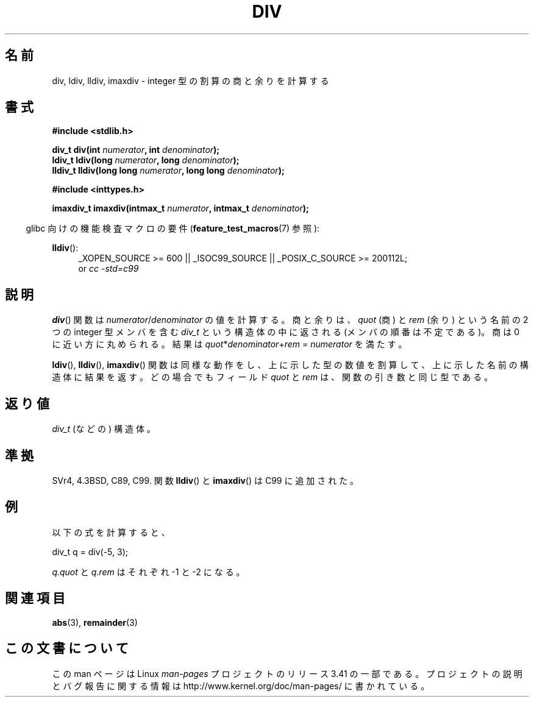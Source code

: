 .\" Copyright 1993 David Metcalfe (david@prism.demon.co.uk)
.\"
.\" Permission is granted to make and distribute verbatim copies of this
.\" manual provided the copyright notice and this permission notice are
.\" preserved on all copies.
.\"
.\" Permission is granted to copy and distribute modified versions of this
.\" manual under the conditions for verbatim copying, provided that the
.\" entire resulting derived work is distributed under the terms of a
.\" permission notice identical to this one.
.\"
.\" Since the Linux kernel and libraries are constantly changing, this
.\" manual page may be incorrect or out-of-date.  The author(s) assume no
.\" responsibility for errors or omissions, or for damages resulting from
.\" the use of the information contained herein.  The author(s) may not
.\" have taken the same level of care in the production of this manual,
.\" which is licensed free of charge, as they might when working
.\" professionally.
.\"
.\" Formatted or processed versions of this manual, if unaccompanied by
.\" the source, must acknowledge the copyright and authors of this work.
.\"
.\" References consulted:
.\"     Linux libc source code
.\"     Lewine's _POSIX Programmer's Guide_ (O'Reilly & Associates, 1991)
.\"     386BSD man pages
.\"
.\" Modified 1993-03-29, David Metcalfe
.\" Modified 1993-07-24, Rik Faith (faith@cs.unc.edu)
.\" Modified 2002-08-10, 2003-11-01 Walter Harms, aeb
.\"
.\"*******************************************************************
.\"
.\" This file was generated with po4a. Translate the source file.
.\"
.\"*******************************************************************
.TH DIV 3 2012\-04\-17 "" "Linux Programmer's Manual"
.SH 名前
div, ldiv, lldiv, imaxdiv \- integer 型の割算の商と余りを計算する
.SH 書式
.nf
\fB#include <stdlib.h>\fP
.sp
\fBdiv_t div(int \fP\fInumerator\fP\fB, int \fP\fIdenominator\fP\fB);\fP
.br
\fBldiv_t ldiv(long \fP\fInumerator\fP\fB, long \fP\fIdenominator\fP\fB);\fP
.br
\fBlldiv_t lldiv(long long \fP\fInumerator\fP\fB, long long \fP\fIdenominator\fP\fB);\fP
.sp
\fB#include <inttypes.h>\fP
.sp
\fBimaxdiv_t imaxdiv(intmax_t \fP\fInumerator\fP\fB, intmax_t \fP\fIdenominator\fP\fB);\fP
.fi
.sp
.in -4n
glibc 向けの機能検査マクロの要件 (\fBfeature_test_macros\fP(7)  参照):
.in
.ad l
.sp
\fBlldiv\fP():
.RS 4
_XOPEN_SOURCE\ >=\ 600 || _ISOC99_SOURCE || _POSIX_C_SOURCE\ >=\ 200112L;
.br
or \fIcc\ \-std=c99\fP
.RE
.ad
.SH 説明
\fBdiv\fP()  関数は \fInumerator\fP/\fIdenominator\fP の値を計算する。 商と余りは、 \fIquot\fP (商) と
\fIrem\fP (余り) という名前の 2 つの integer 型メンバを含む \fIdiv_t\fP という構造体の中に返される
(メンバの順番は不定である)。 商は 0 に近い方に丸められる。 結果は \fIquot\fP*\fIdenominator\fP+\fIrem\fP =
\fInumerator\fP を満たす。
.LP
\fBldiv\fP(), \fBlldiv\fP(), \fBimaxdiv\fP()  関数は同様な動作をし、
上に示した型の数値を割算して、上に示した名前の構造体に結果を返す。 どの場合でもフィールド \fIquot\fP と \fIrem\fP は、
関数の引き数と同じ型である。
.SH 返り値
\fIdiv_t\fP (などの) 構造体。
.SH 準拠
SVr4, 4.3BSD, C89, C99.
関数 \fBlldiv\fP() と \fBimaxdiv\fP() は C99 に追加された。
.SH 例
以下の式を計算すると、
.nf

        div_t q = div(\-5, 3);

.fi
\fIq.quot\fP と \fIq.rem\fP はそれぞれ \-1 と \-2 になる。
.SH 関連項目
\fBabs\fP(3), \fBremainder\fP(3)
.SH この文書について
この man ページは Linux \fIman\-pages\fP プロジェクトのリリース 3.41 の一部
である。プロジェクトの説明とバグ報告に関する情報は
http://www.kernel.org/doc/man\-pages/ に書かれている。
